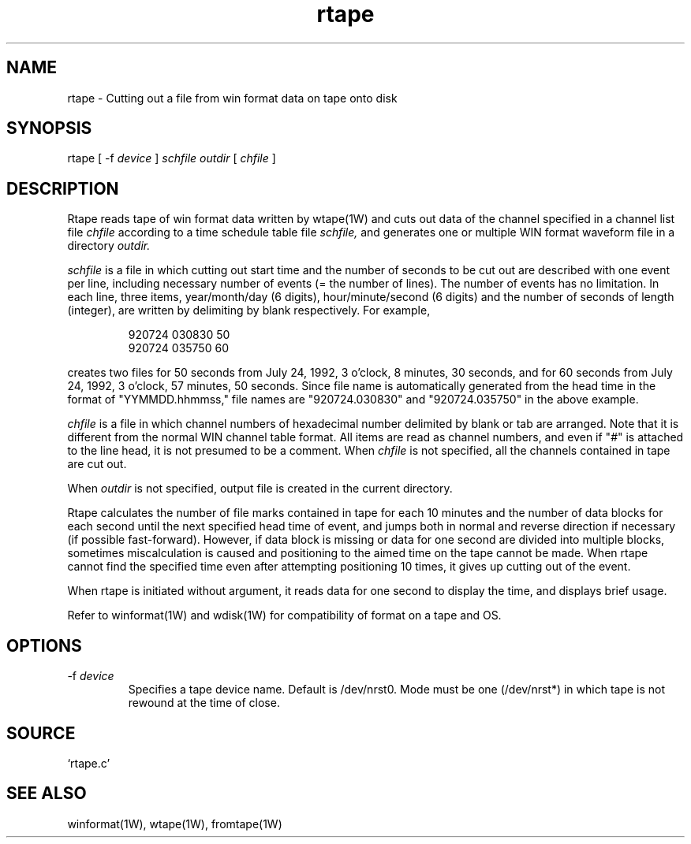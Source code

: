 .TH rtape 1W "2000.12.21" "WIN SYSTEM" "WIN SYSTEM"
.SH NAME
rtape - Cutting out a file from win format data on tape onto disk
.SH SYNOPSIS
rtape [ \-f
.I device
]
.I schfile
.I outdir
[
.I chfile
]
.LP
.SH DESCRIPTION
Rtape reads tape of win format data written by wtape(1W) and cuts out data of the channel specified in a channel list file
.I chfile
according to a time schedule table file
.I schfile,
and generates one or multiple WIN format waveform file in a directory
.I outdir.
.LP
.I schfile
is a file in which cutting out start time and the number of seconds to be cut out are described with one event per line, including necessary number of events (= the number of lines). The number of events has no limitation. 
In each line, three items, year/month/day (6 digits), hour/minute/second (6 digits) and the number of seconds of length (integer), are written by delimiting by blank respectively. For example,
.IP
.nf
920724 030830 50
920724 035750 60
.fi
.LP
creates two files for 50 seconds from July 24, 1992, 3 o'clock, 8 minutes, 30 seconds, and for 60 seconds from July 24, 1992, 3 o'clock, 57 minutes, 50 seconds. Since file name is automatically generated from the head time in the format of "YYMMDD.hhmmss," file names are "920724.030830" and "920724.035750" in the above example.
.LP
.I chfile
is a file in which channel numbers of hexadecimal number delimited by blank or tab are arranged. Note that it is different from the normal WIN channel table format. All items are read as channel numbers, and even if "#" is attached to the line head, it is not presumed to be a comment.
When
.I chfile
is not specified, all the channels contained in tape are cut out. 
.LP
When
.I outdir
is not specified, output file is created in the current directory.
.LP
Rtape calculates the number of file marks contained in tape for each 10 minutes and the number of data blocks for each second until the next specified head time of event, and jumps both in normal and reverse direction if necessary (if possible fast-forward). However, if data block is missing or data for one second are divided into multiple blocks, sometimes miscalculation is caused and positioning to the aimed time on the tape cannot be made. When rtape cannot find the specified time even after attempting positioning 10 times, it gives up cutting out of the event.
.LP
When rtape is initiated without argument, it reads data for one second to display the time, and displays brief usage. 
.LP
Refer to winformat(1W) and wdisk(1W) for compatibility of format on a tape and OS. 
.SH OPTIONS
.TP
.RI \-f " device"
Specifies a tape device name. Default is /dev/nrst0. 
Mode must be one (/dev/nrst*) in which tape is not rewound at the time of close. 
.SH SOURCE 
.TP
`rtape.c'
.SH SEE ALSO
winformat(1W), wtape(1W), fromtape(1W)
